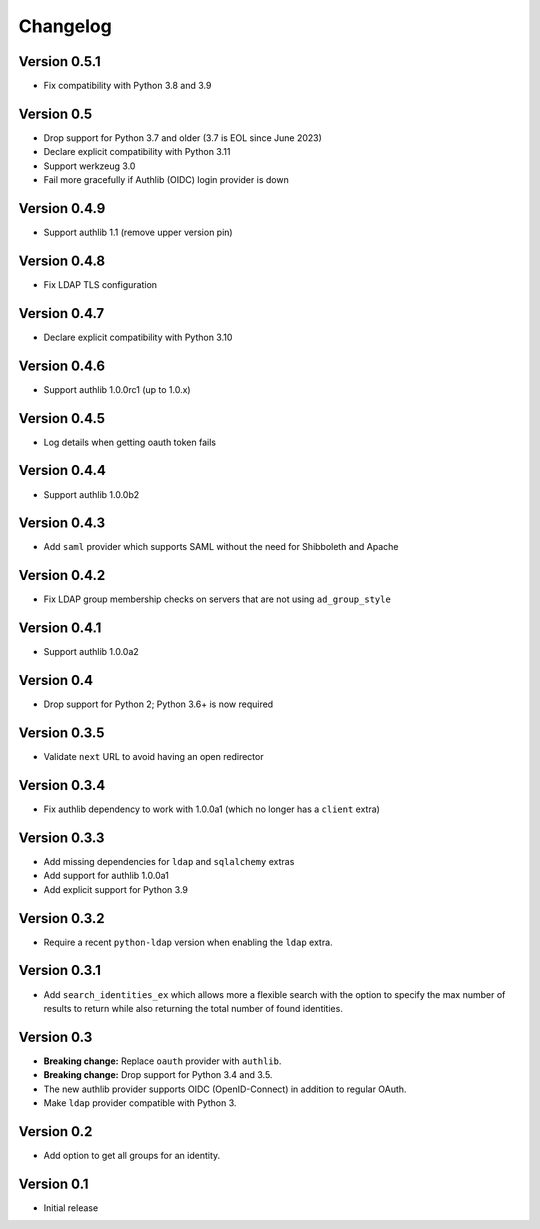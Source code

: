 Changelog
=========

Version 0.5.1
-------------

- Fix compatibility with Python 3.8 and 3.9

Version 0.5
-----------

- Drop support for Python 3.7 and older (3.7 is EOL since June 2023)
- Declare explicit compatibility with Python 3.11
- Support werkzeug 3.0
- Fail more gracefully if Authlib (OIDC) login provider is down

Version 0.4.9
-------------

- Support authlib 1.1 (remove upper version pin)

Version 0.4.8
-------------

- Fix LDAP TLS configuration

Version 0.4.7
-------------

- Declare explicit compatibility with Python 3.10

Version 0.4.6
-------------

- Support authlib 1.0.0rc1 (up to 1.0.x)

Version 0.4.5
-------------

- Log details when getting oauth token fails

Version 0.4.4
-------------

- Support authlib 1.0.0b2

Version 0.4.3
-------------

- Add ``saml`` provider which supports SAML without the need for Shibboleth and Apache

Version 0.4.2
-------------

- Fix LDAP group membership checks on servers that are not using ``ad_group_style``

Version 0.4.1
-------------

- Support authlib 1.0.0a2

Version 0.4
-----------

- Drop support for Python 2; Python 3.6+ is now required

Version 0.3.5
-------------

- Validate ``next`` URL to avoid having an open redirector

Version 0.3.4
-------------

- Fix authlib dependency to work with 1.0.0a1 (which no longer has a ``client`` extra)

Version 0.3.3
-------------

- Add missing dependencies for ``ldap`` and ``sqlalchemy`` extras
- Add support for authlib 1.0.0a1
- Add explicit support for Python 3.9

Version 0.3.2
-------------

- Require a recent ``python-ldap`` version when enabling the ``ldap`` extra.

Version 0.3.1
-------------

- Add ``search_identities_ex`` which allows more a flexible search with the option
  to specify the max number of results to return while also returning the total number
  of found identities.

Version 0.3
-----------

- **Breaking change:** Replace ``oauth`` provider with ``authlib``.
- **Breaking change:** Drop support for Python 3.4 and 3.5.
- The new authlib provider supports OIDC (OpenID-Connect) in addition to regular OAuth.
- Make ``ldap`` provider compatible with Python 3.

Version 0.2
-----------

- Add option to get all groups for an identity.

Version 0.1
-----------

- Initial release
